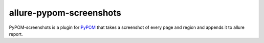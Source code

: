 allure-pypom-screenshots
=================

PyPOM-screenshots is a plugin for `PyPOM <http://pypom.readthedocs.io>`_ that
takes a screenshot of every page and region and appends it to allure report.
